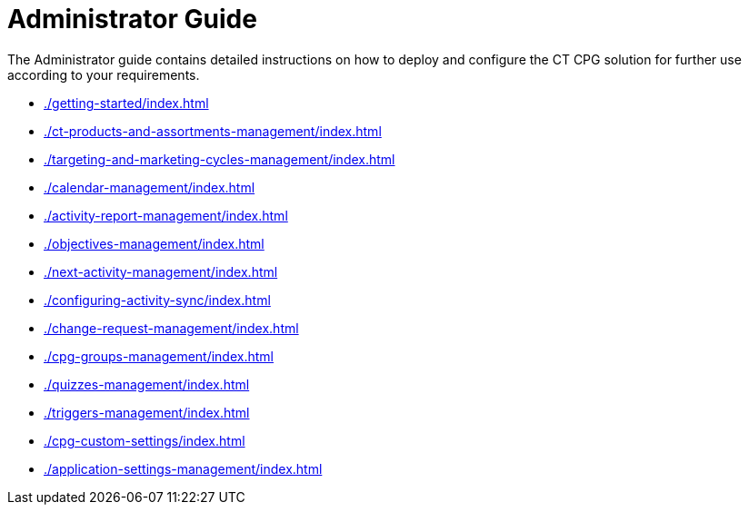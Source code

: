 = Administrator Guide

The Administrator guide contains detailed instructions on how to deploy and configure the CT CPG solution for further use according to your requirements.

* xref:./getting-started/index.adoc[]
* xref:./ct-products-and-assortments-management/index.adoc[]
* xref:./targeting-and-marketing-cycles-management/index.adoc[]
* xref:./calendar-management/index.adoc[]
* xref:./activity-report-management/index.adoc[]
* xref:./objectives-management/index.adoc[]
* xref:./next-activity-management/index.adoc[]
* xref:./configuring-activity-sync/index.adoc[]
* xref:./change-request-management/index.adoc[]
* xref:./cpg-groups-management/index.adoc[]
* xref:./quizzes-management/index.adoc[]
* xref:./triggers-management/index.adoc[]
* xref:./cpg-custom-settings/index.adoc[]
* xref:./application-settings-management/index.adoc[]


